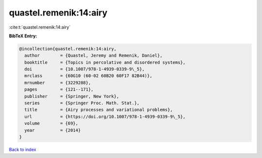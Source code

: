 quastel.remenik:14:airy
=======================

:cite:t:`quastel.remenik:14:airy`

**BibTeX Entry:**

.. code-block:: bibtex

   @incollection{quastel.remenik:14:airy,
     author        = {Quastel, Jeremy and Remenik, Daniel},
     booktitle     = {Topics in percolative and disordered systems},
     doi           = {10.1007/978-1-4939-0339-9\_5},
     mrclass       = {60G10 (60-02 60B20 60F17 82B44)},
     mrnumber      = {3229288},
     pages         = {121--171},
     publisher     = {Springer, New York},
     series        = {Springer Proc. Math. Stat.},
     title         = {Airy processes and variational problems},
     url           = {https://doi.org/10.1007/978-1-4939-0339-9\_5},
     volume        = {69},
     year          = {2014}
   }

`Back to index <../By-Cite-Keys.html>`_
